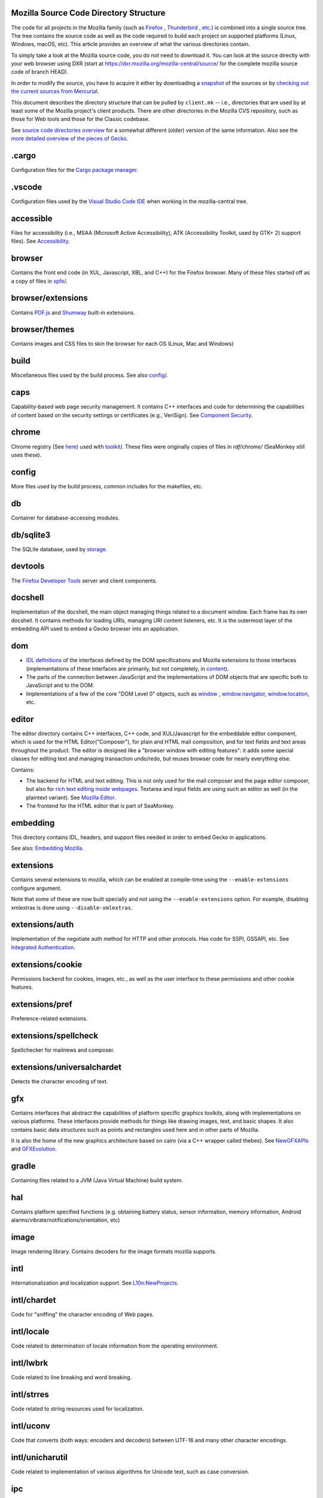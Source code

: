 Mozilla Source Code Directory Structure
---------------------------------------

The code for all projects in the Mozilla family (such
as `Firefox <https://www.mozilla.org/en-US/firefox/products/>`__ , `Thunderbird <https://www.mozilla.org/projects/thunderbird/>`__ , `etc. <https://www.mozilla.org/products/>`__)
is combined into a single source tree. The tree contains the source code
as well as the code required to build each project on supported
platforms (Linux, Windows, macOS, etc). This article provides an
overview of what the various directories contain.

To simply take a look at the Mozilla source code, you do not need to
download it. You can look at the source directly with your web browser
using DXR (start at https://dxr.mozilla.org/mozilla-central/source/ for
the complete mozilla source code of branch HEAD).

In order to modify the source, you have to acquire it either by
downloading a
`snapshot </en-US/docs/Developer_Guide/Source_Code/Downloading_Source_Archives>`__
of the sources or by `checking out the current sources from
Mercurial </en-US/docs/Mercurial>`__.

This document describes the directory structure that can be pulled by
``client.mk`` -- i.e., directories that are used by at least some of the
Mozilla project's client products. There are other directories in the
Mozilla CVS repository, such as those for Web tools and those for the
Classic codebase.

See `source code directories
overview <https://developer.mozilla.org/en-US/docs/Archive/Misc_top_level/Source_code_directories_overview>`__ for a
somewhat different (older) version of the same information. Also see the
`more detailed overview of the pieces of
Gecko <https://wiki.mozilla.org/Gecko:Overview>`__.

.cargo
------

Configuration files for the `Cargo package
manager <https://crates.io/>`__.

.vscode
-------

Configuration files used by the `Visual Studio Code
IDE <https://code.visualstudio.com/>`__ when working in the
mozilla-central tree.

accessible
----------

Files for accessibility (i.e., MSAA (Microsoft Active Accessibility),
ATK (Accessibility Toolkit, used by GTK+ 2) support files). See
`Accessibility <https://developer.mozilla.org/en-US/docs/Web/Accessibility>`__.


browser
-------

Contains the front end code (in XUL, Javascript, XBL, and C++) for the
Firefox browser. Many of these files started off as a copy of files in
`xpfe <https://developer.mozilla.org/en-US/docs/Mozilla/Developer_guide/Source_Code/Directory_structure#xpfe>`__/.

browser/extensions
------------------

Contains `PDF.js <https://mozilla.github.io/pdf.js/>`__ and
`Shumway <https://mozilla.github.io/shumway/>`__ built-in extensions.

browser/themes
--------------

Contains images and CSS files to skin the browser for each OS (Linux,
Mac and Windows)

build
-----

Miscellaneous files used by the build process. See also
`config <https://developer.mozilla.org/en-US/docs/Mozilla/Developer_guide/Source_Code/Directory_structure#config>`__/.

caps
----

Capability-based web page security management. It contains C++ interfaces
and code for determining the capabilities of content based on the
security settings or certificates (e.g., VeriSign). See \ `Component
Security <https://www.mozilla.org/projects/security/components/>`__\ .

chrome
------

Chrome registry (See
`here <https://developer.mozilla.org/en/docs/Chrome_Registration>`__)
used with `toolkit <#toolkit>`__/. These files were originally copies of
files in `rdf/chrome/` (SeaMonkey still uses these).

config
------

More files used by the build process, common includes for the makefiles,
etc.

db
--

Container for database-accessing modules.


db/sqlite3
----------

The SQLite database, used by `storage <https://developer.mozilla.org/en-US/docs/Mozilla/Tech/XPCOM/Storage>`__.


devtools
--------

The `Firefox Developer Tools <https://developer.mozilla.org/en-US/docs/Tools>`__ server and client components.

docshell
--------

Implementation of the docshell, the main object managing things related
to a document window. Each frame has its own docshell. It contains
methods for loading URIs, managing URI content listeners, etc. It is the
outermost layer of the embedding API used to embed a Gecko browser into
an application.

dom
---

-  `IDL definitions <https://developer.mozilla.org/en-US/docs/Mozilla/Tech/XPIDL>`__ of the interfaces defined by
   the DOM specifications and Mozilla extensions to those interfaces
   (implementations of these interfaces are primarily, but not
   completely, in `content <https://developer.mozilla.org/en-US/docs/Mozilla/Developer_guide/Source_Code/Directory_structure#content>`__).
-  The parts of the connection between JavaScript and the
   implementations of DOM objects that are specific both to JavaScript
   and to the DOM.
-  Implementations of a few of the core "DOM Level 0" objects, such as
   `window <https://developer.mozilla.org/en-US/docs/Web/API/Window>`__ , `window.navigator <https://developer.mozilla.org/en-US/docs/Web/API/Window/navigator>`__, `window.location <https://developer.mozilla.org/en-US/docs/Web/API/Window/location>`__, etc.

editor
------

The editor directory contains C++ interfaces, C++ code, and
XUL/Javascript for the embeddable editor component, which is used for
the HTML Editor("Composer"), for plain and HTML mail composition, and
for text fields and text areas throughout the product. The editor is
designed like a "browser window with editing features": it adds some
special classes for editing text and managing transaction undo/redo, but
reuses browser code for nearly everything else.

Contains:

-  The backend for HTML and text editing. This is not only used for the
   mail composer and the page editor composer, but also for `rich text
   editing inside
   webpages <https://www.mozilla.org/editor/midas-spec.html>`__.
   Textarea and input fields are using such an editor as well (in the
   plaintext variant). See `Mozilla
   Editor <https://www.mozilla.org/editor/>`__.
-  The frontend for the HTML editor that is part of SeaMonkey.

embedding
---------

This directory contains IDL, headers, and support files needed in order
to embed Gecko in applications.

See also: `Embedding Mozilla <https://developer.mozilla.org/en-US/docs/Mozilla/Gecko/Embedding_Mozilla>`__.

extensions
----------

Contains several extensions to mozilla, which can be enabled at
compile-time using the ``--enable-extensions`` configure argument.

Note that some of these are now built specially and not using the
``--enable-extensions`` option. For example, disabling xmlextras is done
using ``--disable-xmlextras``.


extensions/auth
---------------

Implementation of the negotiate auth method for HTTP and other
protocols. Has code for SSPI, GSSAPI, etc. See `Integrated
Authentication <https://www.mozilla.org/projects/netlib/integrated-auth.html>`__.


extensions/cookie
-----------------

Permissions backend for cookies, images, etc., as well as the user
interface to these permissions and other cookie features.

extensions/pref
---------------

Preference-related extensions.

extensions/spellcheck
---------------------

Spellchecker for mailnews and composer.

extensions/universalchardet
---------------------------

Detects the character encoding of text.

gfx
---

Contains interfaces that abstract the capabilities of platform specific
graphics toolkits, along with implementations on various platforms.
These interfaces provide methods for things like drawing images, text,
and basic shapes. It also contains basic data structures such as points
and rectangles used here and in other parts of Mozilla.

It is also the home of the new graphics architecture based on cairo (via
a C++ wrapper called thebes). See
`NewGFXAPIs <https://wiki.mozilla.org/Mozilla2:NewGFXAPIs>`__ and
`GFXEvolution <https://wiki.mozilla.org/Mozilla2:GFXEvolution>`__.

gradle
------

Containing files related to a JVM (Java Virtual Machine) build system.

hal
---

Contains platform specified functions (e.g. obtaining battery status,
sensor information, memory information, Android
alarms/vibrate/notifications/orientation, etc)

image
-----

Image rendering library. Contains decoders for the image formats mozilla
supports.

intl
----

Internationalization and localization support. See
`L10n:NewProjects <https://wiki.mozilla.org/L10n:NewProjects>`__.

intl/chardet
------------

Code for "sniffing" the character encoding of Web pages.

intl/locale
-----------

Code related to determination of locale information from the operating
environment.

intl/lwbrk
----------

Code related to line breaking and word breaking.

intl/strres
-----------

Code related to string resources used for localization.

intl/uconv
----------

Code that converts (both ways: encoders and decoders) between UTF-16 and
many other character encodings.

intl/unicharutil
----------------

Code related to implementation of various algorithms for Unicode text,
such as case conversion.

ipc
---

Container for implementations of IPC (Inter-Process Communication).

js
--

js/src
------

The JavaScript engine, also known as
`SpiderMonkey <https://developer.mozilla.org/en-US/docs/Mozilla/Projects/SpiderMonkey>`__.
See also `JavaScript <https://developer.mozilla.org/en-US/docs/JavaScript>`__.

js/xpconnect
------------

Support code for calling JavaScript code from C++ code and C++ code from
JavaScript code, using XPCOM interfaces. See
`XPConnect <https://developer.mozilla.org/en-US/docs/XPConnect>`__.

layout
------

Code that implements a tree of rendering objects that describe the types
and locations of the objects that are displayed on the screen (such as
CSS boxes, tables, form controls, XUL boxes, etc.), and code that
manages operations over that rendering tree (such as creating and
destroying it, doing layout, painting, and event handling). See
`documentation <https://www.mozilla.org/newlayout/doc/>`__ and `other
information <https://www.mozilla.org/newlayout/>`__.

layout/base
-----------

Code that deals with the rendering tree.

layout/forms
------------

Rendering tree objects for HTML form controls.

layout/generic
--------------

The basic rendering object interface and the rendering tree objects for
basic CSS boxes.

layout/mathml
-------------

Rendering tree objects for `MathML <https://developer.mozilla.org/en-US/docs/Web/MathML>`__.

layout/svg
----------

Rendering tree objects for `SVG <https://developer.mozilla.org/en-US/docs/Web/SVG>`__.

layout/tables
-------------

Rendering tree objects for CSS/HTML tables.

layout/xul
----------

Additional rendering object interfaces for `XUL <https://developer.mozilla.org/en-US/docs/XUL>`__ and
the rendering tree objects for XUL boxes.

media
-----

Contains sources of used media libraries for example *libpng*.

memory
------

Cross-platform wrappers for *memallocs* functions etc.

mfbt
----

Implementations of classes like *WeakPtr*. Multi-platform *assertions*
etc. `More on
MFBT <https://developer.mozilla.org/en-US/docs/Mozilla/MFBT>`__

mobile
------

mobile/android
--------------

Firefox for Android

modules
-------

Compression/Archiving, math library, font (and font compression),
Preferences Library

modules/libjar
--------------

Code to read zip files, used for reading the .jar files that contain the
files for the mozilla frontend.

modules/libpref
---------------

Library for reading and writing preferences.

modules/zlib
------------

Source code of zlib, used at least in the networking library for
compressed transfers.

mozglue
-------

Glue library containing various low-level functionality, including a
dynamic linker for Android, a DLL block list for Windows, etc.

netwerk
-------

`Networking library <https://developer.mozilla.org/en-US/docs/Necko>`__, also known as Necko.
Responsible for doing actual transfers from and to servers, as well as
for URI handling and related stuff.

nsprpub
-------

Netscape Portable Runtime. Used as an abstraction layer to things like
threads, file I/O, and socket I/O. See `Netscape Portable
Runtime <https://www.mozilla.org/projects/nspr/>`__.

nsprpub/lib
-----------

Mostly unused; might be used on Mac?

other-licenses
--------------

Contains libraries that are not covered by the MPL but are used in some
mozilla code.

parser
------

Group of structures and functions needed to parse files based on
XML/HTML.

parser/expat
------------

Copy of the expat source code, which is the XML parser used by mozilla.

parser/html
-----------

The HTML parser (for everything except about:blank).

parser/htmlparser
-----------------

The legacy HTML parser that's still used for about:blank. Parts of it
are also used for managing the conversion of the network bytestream into
Unicode in the XML parsing case.

parser/xml
----------

The code for integrating expat (from parser/expat) into Gecko.

probes
------

Files related to dtrace.

python
------

Cross module python code.

python/mach
-----------

The code for the `Mach <https://developer.mozilla.org/en-US/docs/Mozilla/Developer_guide/mach>`__ building
tool.

rdf
---

RDF handling APIs. See `RDF <https://developer.mozilla.org/en-US/docs/Archive/Web/RDF>`__ and
`RDF <https://www.mozilla.org/rdf/doc/>`__. Also contains the chrome
registry code used by SeaMonkey, although toolkit apps (such as Firefox
and Thunderbird) use the copy forked into `chrome/` .

security
--------

Contains NSS and PSM, to support cryptographic functions in mozilla
(like S/MIME, SSL, etc). See `Network Security Services
(NSS) <https://www.mozilla.org/projects/security/pki/nss/>`__ and
`Personal Security Manager
(PSM) <https://www.mozilla.org/projects/security/pki/psm/>`__.

services
--------

Firefox accounts and sync (history, preferences, tabs, bookmarks,
telemetry, startup time, which addons are installed, etc). See
`here <https://docs.services.mozilla.com/>`__.

servo
-----

`Servo <https://servo.org/>`__, the parallel browser engine project.

startupcache
------------

XXX this needs a description.

storage
-------

`Storage <https://developer.mozilla.org/en-US/docs/Mozilla/Tech/XPCOM/Storage>`__: XPCOM wrapper for sqlite. Wants to
unify storage of all profile-related data. Supersedes mork. See also
`Unified Storage <https://wiki.mozilla.org/Mozilla2:Unified_Storage>`__.

taskcluster
-----------

Scripts and code to automatically build and test Mozilla trees for the
continuous integration and release process.

testing
-------

Common testing tools for mozilla codebase projects, test suite
definitions for automated test runs, tests that don't fit anywhere else,
and other fun stuff.

third_party
-----------

Vendored dependencies maintained outside of Mozilla.

toolkit
-------

The "new toolkit" used by Thunderbird, Firefox, etc. This contains
numerous front-end components shared between applications as well as
most of the XBL-implemented parts of the XUL language (most of which was
originally forked from versions in `xpfe/`).

toolkit/mozapps/extensions/test/xpinstall
-----------------------------------------

The installer, which contains code for installing Mozilla and for
installing XPIs/extensions. This directory also contains code needed to
build installer packages. See `XPInstall <https://developer.mozilla.org/en-US/docs/XPInstall>`__ and
the `XPInstall project
page <https://www.mozilla.org/projects/xpinstall/>`__.

tools
-----

Some tools which are optionally built during the mozilla build process,
mostly used for debugging.

uriloader
---------

uriloader/base
--------------

Content dispatch in Mozilla. Used to load uris and find an appropriate
content listener for the data. Also manages web progress notifications.
See `Document Loading: From Load Start to Finding a
Handler <https://www.mozilla.org/docs/docshell/uri-load-start.html>`__
and `The Life Of An HTML HTTP
Request <https://www.mozilla.org/docs/url_load.html>`__.


uriloader/exthandler
--------------------

Used to handle content that Mozilla can't handle itself. Responsible for
showing the helper app dialog, and generally for finding information
about helper applications.

uriloader/prefetch
------------------

Service to prefetch documents in order to have them cached for faster
loading.

view
----

View manager. Contains cross-platform code used for painting, scrolling,
event handling, z-ordering, and opacity. Soon to become obsolete,
gradually.

widget
------

A cross-platform API, with implementations on each platform, for dealing
with operating system/environment widgets, i.e., code related to
creation and handling of windows, popups, and other native widgets and
to converting the system's messages related to painting and events into
the messages used by other parts of Mozilla (e.g., `view/` and
`content/`, the latter of which converts many of the
messages to yet another API, the DOM event API).

xpcom
-----

`Cross-Platform Component Object Model </en-US/docs/XPCOM>`__. Also
contains data structures used by the rest of the mozilla code. See also
`XPCOM Project <https://www.mozilla.org/projects/xpcom/>`__.

xpfe
----

XPFE (Cross Platform Front End) is the SeaMonkey frontend. It contains
the XUL files for the browser interface, common files used by the other
parts of the mozilla suite, and the XBL files for the parts of the XUL
language that are implemented in XBL. Much of this code has been copied
to `browser/` and `toolkit/` for use in
Firefox, Thunderbird, etc.


xpfe/components
---------------

Components used by the Mozilla frontend, as well as implementations of
interfaces that other parts of mozilla expect.


Moved/Renamed/Deleted Directories
---------------------------------

b2g
---

Source code for the Boot2Gecko project used when building
`FirefoxOS <https://developer.mozilla.org/en-US/docs/Archive/B2G_OS>`__.


content
-------

The data structures that represent the structure of Web pages (HTML,
SVG, XML documents, elements, text nodes, etc.) These objects contain
the implementation of many DOM interfaces and also implement some
behaviors associated with those objects, such as link handling, form
control behavior, and form submission.

This directory also contains the code for `XUL <https://developer.mozilla.org/en-US/docs/Archive/Mozilla/XUL>`__,
`XBL <https://developer.mozilla.org/en-US/docs/Archive/Mozilla/XBL>`__, `XTF <https://developer.mozilla.org/en-US/docs/Mozilla/Tech/XTF>`__,
`<canvas> <https://developer.mozilla.org/en-US/docs/Web/API/Canvas_API>`__, as well as the code implementing
XSLT and event handling.


extensions
----------

extensions/content-packs
------------------------

Content- and locale-pack switching user interface.


extensions/cview
----------------

Component viewer, which allows to view the currently registered
components and interfaces.

extensions/datetime
-------------------

Support for the datetime protocol.

extensions/finger
-----------------

Support for the finger protocol.

extensions/gnomevfs
-------------------

Interface to gnome-vfs to allow using all protocols supported by
gnome-vfs inside of mozilla.

extensions/help
---------------

Help viewer and help content. See `Mozilla Help Viewer
Project <https://www.mozilla.org/projects/help-viewer/>`__.

extensions/irc
--------------

This is ChatZilla, the IRC (Internet Relay Chat) component. See
`ChatZilla <https://www.mozilla.org/projects/rt-messaging/chatzilla/>`__.

extensions/java
---------------

XPCOM<->Java bridge ("`JavaXPCOM <https://developer.mozilla.org/en-US/docs/Mozilla/Tech/XPCOM/Language_bindings/JavaXPCOM>`__", formerly
known as Javaconnect).

extensions/layout-debug
-----------------------

Layout debugger. Intended as replacement for "viewer". Can be used to
run layout regression tests and has support for other layout debugging
features.

extensions/lightning
--------------------

The Lightning project, "an extension to tightly integrate calendar
functionality (scheduling, tasks, etc.) into Thunderbird." See
`Lightning <https://wiki.mozilla.org/Calendar:Lightning>`__.

extensions/mono
---------------

A two-way bridge between the CLR/.NET/Mono/C#/etc. world and XPCOM.

extensions/p3p
--------------

Implementation of W3C's Platform for Privacy Preferences standard. See
`Platform for Privacy Preferences
(P3P) <https://www.mozilla.org/projects/p3p/>`__.

extensions/python
-------------------

Support for implementing XPCOM components in python. See
`PyXPCOM <https://developer.mozilla.org/en-US/docs/Mozilla/Tech/XPCOM/Language_bindings/PyXPCOM>`__.


extensions/reporter
-------------------

An extension to report problems with web pages. Client-side part. See
`Mozilla Reporter <https://reporter.mozilla.org/>`__.

extension/schema-validation
---------------------------

Allows to validate XML trees according to specified XML Schemas.

extension/spatialnavigation
---------------------------

Spatial navigation, navigating between links of a document according to
their on-screen position. See `Spatial
Navigation <https://www.mozilla.org/access/keyboard/snav/>`__.

extensions/sql
--------------

Support for accessing SQL databases from XUL applications. See `SQL
Support in Mozilla <https://www.mozilla.org/projects/sql/>`__.

extensions/sroaming
-------------------

Session roaming, i.e. support for storing a profile on a remote server.


extensions/transformiix
-----------------------

XSLT support. XSL Transformations is a language used to transform XML
documents into other XML documents. See `XSL
Transformations <https://www.mozilla.org/projects/xslt/>`__.


extensions/tridentprofile
-------------------------

Support for importing profiles from MSIE.


extensions/typeaheadfind
------------------------

Find As You Type allows quick web page navigation when you type a
succession of characters in the body of the displayed page. See `Find As
You
Type <https://www.mozilla.org/projects/ui/accessibility/typeaheadfind.html>`__.


extensions/universalchardet
---------------------------

Universal character set detector.


extensions/venkman
------------------

The `JavaScript Debugger <https://developer.mozilla.org/en-US/docs/Archive/Mozilla/Venkman>`__.

extensions/wallet
-----------------

Password and Form Manager.

extensions/webdav
-----------------

WebDAV code; exposes special APIs for accessing WebDAV servers. Used by
the Calendar project.


extensions/webservices
----------------------

Support for Webservices. See `Web
Services <https://www.mozilla.org/projects/webservices/>`__.


extensions/xforms
-----------------

Code for the XForms extension. See
`XForms <https://www.mozilla.org/projects/xforms/>`__.


extensions/xmlextras
--------------------

Several XML-related extensions. See `XML
Extras <https://developer.mozilla.org/en-US/docs/Mozilla/Tech/XML_Extras>`__.


extensions/xml-rpc
------------------

XML Remote Procedure Calls. Unowned these days. See `XML-RPC in
Mozilla <https://www.mozilla.org/projects/xmlrpc/>`__.


extensions/xmlterm
------------------

XMLTerm, a terminal implemented using mozilla technology. Only available
on GTK builds.


intl
----

intl/ctl
--------

Code for dealing with Complex Text Layout, related to shaping of south
Asian languages (not built by default, needs ``--enable-ctl``).

profile
-------

Code for profile handling, the profile manager backend and frontend.

xulrunner
---------

Code for `XULRunner <https://wiki.mozilla.org/XUL:Xul_Runner>`__. See
also `XULRunner <https://developer.mozilla.org/en-US/docs/XULRunner>`__.


More documentation about Mozilla Source Code Directory Structure
----------------------------------------------------------------

https://developer.mozilla.org/en-US/docs/Mozilla/Developer_guide/Source_Code/Directory_structure
